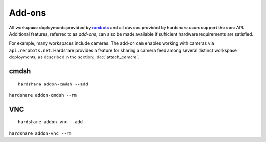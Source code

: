 Add-ons
=======

.. highlight:: none

All workspace deployments provided by rerobots_ and all devices provided by
hardshare users support the core API. Additional features, referred to as
*add-ons*, can also be made available if sufficient hardware requirements are
satisfied.

For example, many workspaces include cameras. The add-on ``cam`` enables working
with cameras via ``api.rerobots.net``. Hardshare provides a feature for sharing
a camera feed among several distinct workspace deployments, as described in the
section: :doc:`attach_camera`.


cmdsh
-----

::

  hardshare addon-cmdsh --add

``hardshare addon-cmdsh --rm``


VNC
---

::

  hardshare addon-vnc --add


``hardshare addon-vnc --rm``


.. _rerobots: https://rerobots.net/
.. _under the directory robots/ of the sourcetree: https://github.com/rerobots/hardshare/tree/master/robots
